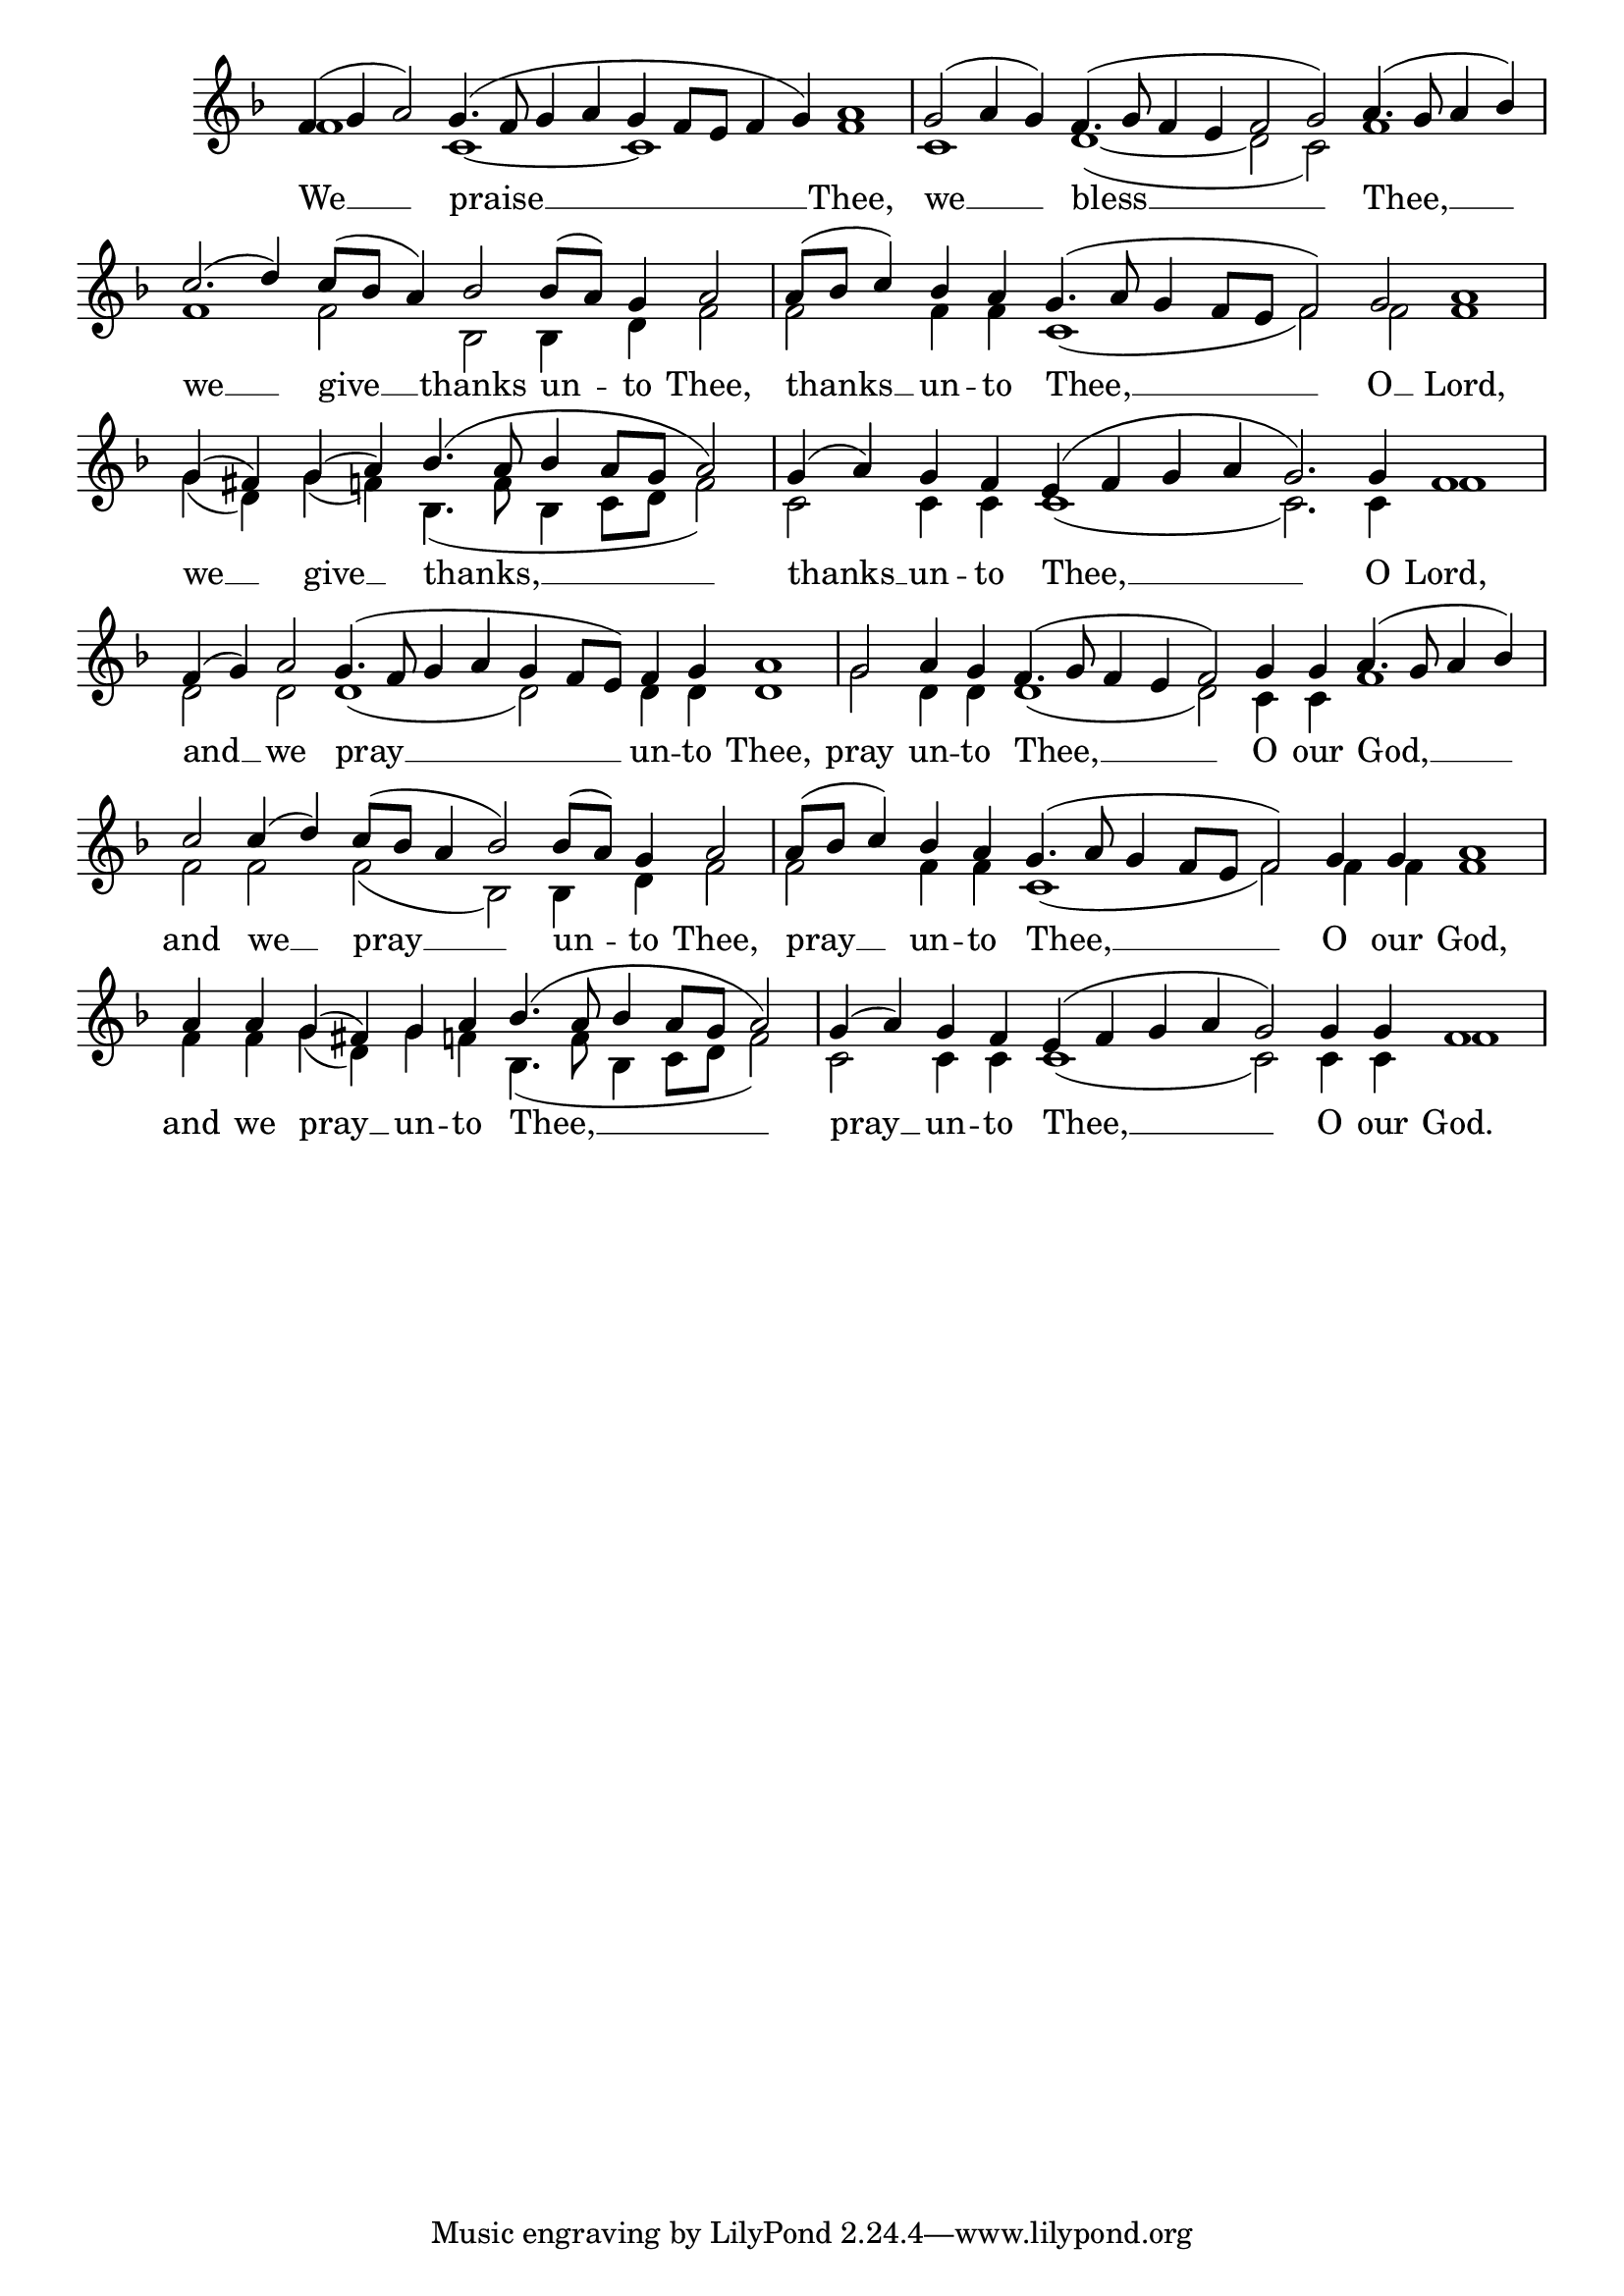 \version "2.24.4"




keyTime = { \key f \major}
cadenzaMeasure = {
  \cadenzaOff
  \partial 1024 s1024
  \cadenzaOn

}

SopMusic    = \relative { 
    \override Score.BarNumber.break-visibility = #all-visible
    \cadenzaOn
    f'4( g a2) g4.( f8 g4 a g f8[ e] f4 g) a1 \cadenzaMeasure
    g2( a4 g) f4.( g8 f4 e f2 g) a4.( g8 a4 bes) \cadenzaMeasure
    c2.( d4) c8([ bes] a4) bes2 bes8([ a]) g4 a2 \cadenzaMeasure
    a8([ bes] c4) bes a g4.( a8 g4 f8[ e] f2) g a1 \cadenzaMeasure

    g4( fis) g( a) bes4.( a8 bes4 a8[ g] a2) \cadenzaMeasure
    g4( a) g f e( f g a g2.) g4 f1 \cadenzaMeasure
    f4( g) a2 g4.( f8 g4 a g f8[ e]) f4 g a1 \cadenzaMeasure
    g2 a4 g f4.( g8 f4 e f2) g4 g a4.( g8 a4 bes) \cadenzaMeasure

    c2 c4( d) c8([ bes] a4 bes2) bes8([ a]) g4 a2 \cadenzaMeasure
    a8([ bes] c4) bes4 a g4.( a8 g4 f8[ e] f2) g4 g a1 \cadenzaMeasure
    a4 a g( fis) g a bes4.( a8 bes4 a8[ g] a2) \cadenzaMeasure
    g4( a) g f e( f g a g2) g4 g f1 \cadenzaMeasure

}

BassMusic   = \relative {
    \override Score.BarNumber.break-visibility = #all-visible
    \cadenzaOn

    f'1 c~ c f \cadenzaMeasure
    c1 d(~ d2 c) f1 \cadenzaMeasure
    f1 f2 bes, bes4 d f2 \cadenzaMeasure
    f2 f4 f c1( f2) f f1 \cadenzaMeasure

    g4( d) g( f) bes,4.( f'8 bes,4 c8[ d] f2) \cadenzaMeasure
    c2 c4 c c1( c2.) c4 f1 \cadenzaMeasure
    d2 d d1( d2) d4 d d1 \cadenzaMeasure
    g2 d4 d d1( d2) c4 c f1 \cadenzaMeasure

    f2 f f( bes,) bes4 d f2 \cadenzaMeasure
    f2 f4 f c1( f2) f4 f f1 \cadenzaMeasure
    f4 f g( d) g f bes,4.( f'8 bes,4 c8[ d] f2) \cadenzaMeasure
    c2 c4 c c1( c2) c4 c f1 \cadenzaMeasure

}

VerseOne = \lyricmode {
    We __ praise __ Thee,
    we __ bless __ Thee, __
    we __ give __ thanks un -- to Thee, 
    thanks __ un -- to Thee, __ O __ Lord,

    we __ give __ thanks, __
    thanks __ un -- to Thee, __ O Lord,
    and __ we pray __ un -- to Thee,
    pray un -- to Thee, __ O our God, __

    and we __ pray __ un -- to Thee,
    pray __ un -- to Thee, __ O our God,
    and we pray __ un -- to Thee, __
    pray __ un -- to Thee, __ O our God.
    }


\score {
    \new Staff \with {midiInstrument = "choir aahs"} <<
        \clef "treble"
        \new Voice = "Sop"  { \voiceOne \keyTime \SopMusic}
        \new Voice = "Bass"  { \voiceTwo \keyTime \BassMusic}

        \new Lyrics \lyricsto "Sop" { \VerseOne }
    >>
    \layout {
    \context {
        \Score
            \omit BarNumber
            \override SpacingSpanner.common-shortest-duration = #(ly:make-moment 1/16)

    }
    \context {
        \Staff
            \remove Time_signature_engraver
    }
    \context {
        \Lyrics
            \override LyricSpace.minimum-distance = #1.0
    }
    }
    \midi {
        \tempo 4 = 120
    }
}





